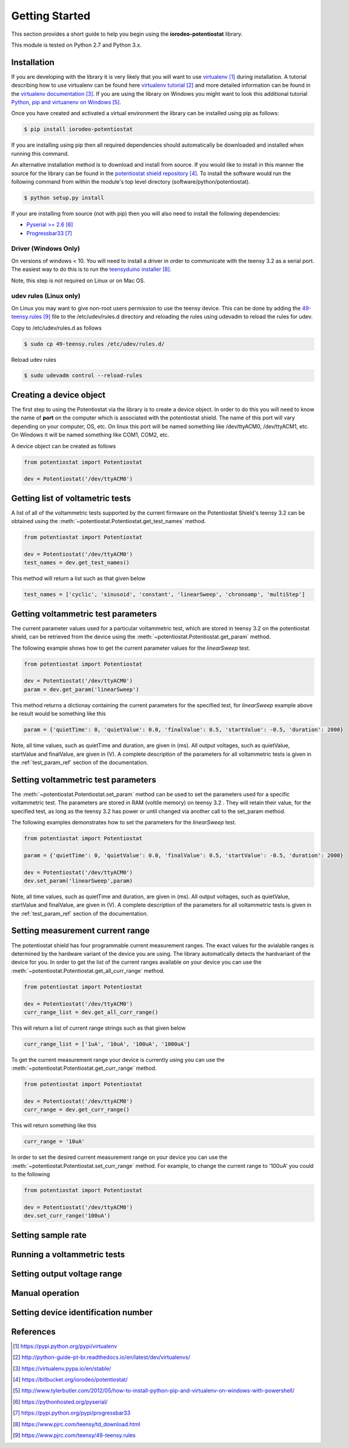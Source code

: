 ###############
Getting Started
###############

This section provides a short guide to help you begin using the 
**iorodeo-potentiostat** library.

This module is tested on Python 2.7 and Python 3.x. 

************
Installation
************

If you are developing with the library it is very likely that you will want to
use `virtualenv`_ during installation. A tutorial describing how to use virtualenv
can be found here `virtualenv tutorial`_  and more detailed information can be
found in the `virtualenv documentation`_.  If you are using the library on
Windows you might want to look this additional tutorial `Python, pip and
virtuanenv on Windows`_. 

Once you have created and activated a virtual environment the library can be
installed using pip as follows:

.. code-block:: bash

  $ pip install iorodeo-potentiostat


If you are installing using pip then all required dependencies should
automatically be downloaded and installed when running this command.

An alternative installation method is to download and install from source. If
you would like to install in this manner the  source for the library can be
found in the `potentiostat shield repository`_.  To install the software would
run the following command from within the module's top level directory (software/python/potentiostat).


.. code-block:: bash

  $ python setup.py install

 
If your are installing from source (not with pip) then you will also need to
install the following dependencies:

* `Pyserial >= 2.6`_ 
* `Progressbar33`_ 


Driver (Windows Only)
=====================

On versions of windows < 10. You will need to install a driver in order to communicate with the
teensy 3.2 as a serial port. The easiest way to do this is to run the `teensyduino installer`_.

Note, this step is not required on Linux or on Mac OS.


udev rules (Linux only)
=======================
On Linux you may want to give non-root users permission to use the teensy
device. This can be done by adding the `49-teensy.rules`_ file to the
/etc/udev/rules.d directory and reloading the rules using udevadm to reload the
rules for udev.

Copy to /etc/udev/rules.d as follows

.. code-block:: bash

  $ sudo cp 49-teensy.rules /etc/udev/rules.d/

Reload udev rules

.. code-block:: bash

  $ sudo udevadm control --reload-rules


************************
Creating a device object
************************

The first step to using the Potentiostat via the library is to create a device
object. In order to do this you will need to know the name of **port** on the
computer which is associated with the potentiostat shield. The name of this
port will vary depending on your computer, OS, etc. On linux this port will be
named something like /dev/ttyACM0, /dev/ttyACM1, etc. On Windows it will be
named something like COM1, COM2, etc. 

A device object can be created as follows

.. code-block:: python 

  from potentiostat import Potentiostat

  dev = Potentiostat('/dev/ttyACM0')



**********************************
Getting list of voltametric tests
**********************************

A list of all of the voltammetric tests supported by the current firmware on
the Potentiostat Shield's teensy 3.2 can be obtained using the
:meth:`~potentiostat.Potentiostat.get_test_names` method.

.. code-block:: python

  from potentiostat import Potentiostat

  dev = Potentiostat('/dev/ttyACM0')
  test_names = dev.get_test_names()

This method will return a list such as that given below

.. code-block:: python

  test_names = ['cyclic', 'sinusoid', 'constant', 'linearSweep', 'chronoamp', 'multiStep']
  

************************************
Getting voltammetric test parameters
************************************

The current parameter values used for a particular voltammetric test, which are stored
in teensy 3.2 on the potentiostat shield, can be retrieved from the device using the
:meth:`~potentiostat.Potentiostat.get_param` method. 

The following example shows how to get the current parameter values for the *linearSweep* test.

.. code-block:: python

  from potentiostat import Potentiostat

  dev = Potentiostat('/dev/ttyACM0')
  param = dev.get_param('linearSweep')

This method returns a dictionay containing the current parameters for the
specified test, for *linearSweep* example above be result would be something
like this  

.. code-block:: python

  param = {'quietTime': 0, 'quietValue': 0.0, 'finalValue': 0.5, 'startValue': -0.5, 'duration': 2000}


Note, all time values, such as quietTime and duration, are given in (ms). All
output voltages, such as quietValue, startValue and finalValue, are given in
(V).  A complete description of the parameters for all voltammetric tests is
given in the :ref:`test_param_ref` section of the documentation.


************************************
Setting voltammetric test parameters
************************************

The :meth:`~potentiostat.Potentiostat.set_param` method can be used to set the
parameters used for a specific voltammetric test. The parameters are stored in
RAM (voltile memory) on teensy 3.2 . They will retain their value, for the
specified test,  as long as the teensy 3.2 has power or until changed via
another call to the set_param method. 

The following examples demonstrates how to set the parameters for the *linearSweep* test.

.. code-block:: python

  from potentiostat import Potentiostat

  param = {'quietTime': 0, 'quietValue': 0.0, 'finalValue': 0.5, 'startValue': -0.5, 'duration': 2000}

  dev = Potentiostat('/dev/ttyACM0')
  dev.set_param('linearSweep',param)
  
Note, all time values, such as quietTime and duration, are given in (ms). All
output voltages, such as quietValue, startValue and finalValue, are given in
(V).  A complete description of the parameters for all voltammetric tests is
given in the :ref:`test_param_ref` section of the documentation.

*********************************
Setting measurement current range
*********************************

The potentiostat shield has four programmable current measurement ranges. The
exact values for the avialable ranges is determined by the hardware variant of
the device you are using. The library automatically detects the hardvariant of
the device for you.  In order to get the list of the current ranges available
on your device you can use the
:meth:`~potentiostat.Potentiostat.get_all_curr_range` method.

.. code-block:: python

  from potentiostat import Potentiostat

  dev = Potentiostat('/dev/ttyACM0')
  curr_range_list = dev.get_all_curr_range()


This will return a list of current range strings such as that given below

.. code-block:: python

  curr_range_list = ['1uA', '10uA', '100uA', '1000uA']


To get the current measurement range your device is currently using you can use
the :meth:`~potentiostat.Potentiostat.get_curr_range` method.

.. code-block:: python

  from potentiostat import Potentiostat

  dev = Potentiostat('/dev/ttyACM0')
  curr_range = dev.get_curr_range()

This will return something like this

.. code-block:: python

  curr_range = '10uA'


In order to set the desired current measurement range on your device you can
use the :meth:`~potentiostat.Potentiostat.set_curr_range` method. For example,
to change the current range to '100uA' you could to the following

.. code-block:: python

  from potentiostat import Potentiostat

  dev = Potentiostat('/dev/ttyACM0')
  dev.set_curr_range('100uA')


*******************
Setting sample rate
*******************

****************************
Running a voltammetric tests
****************************

****************************
Setting output voltage range
****************************

****************
Manual operation
****************

************************************
Setting device identification number
************************************

**********
References
**********

.. target-notes::

.. _`virtualenv`: https://pypi.python.org/pypi/virtualenv
.. _`virtualenv tutorial`: http://python-guide-pt-br.readthedocs.io/en/latest/dev/virtualenvs/ 
.. _`virtualenv documentation`: https://virtualenv.pypa.io/en/stable/ 
.. _`potentiostat shield repository`: https://bitbucket.org/iorodeo/potentiostat/
.. _`Python, pip and virtuanenv on Windows`: http://www.tylerbutler.com/2012/05/how-to-install-python-pip-and-virtualenv-on-windows-with-powershell/
.. _`Pyserial >= 2.6`: https://pythonhosted.org/pyserial/
.. _`Progressbar33`: https://pypi.python.org/pypi/progressbar33 
.. _`teensyduino installer`: https://www.pjrc.com/teensy/td_download.html
.. _`49-teensy.rules`: https://www.pjrc.com/teensy/49-teensy.rules
